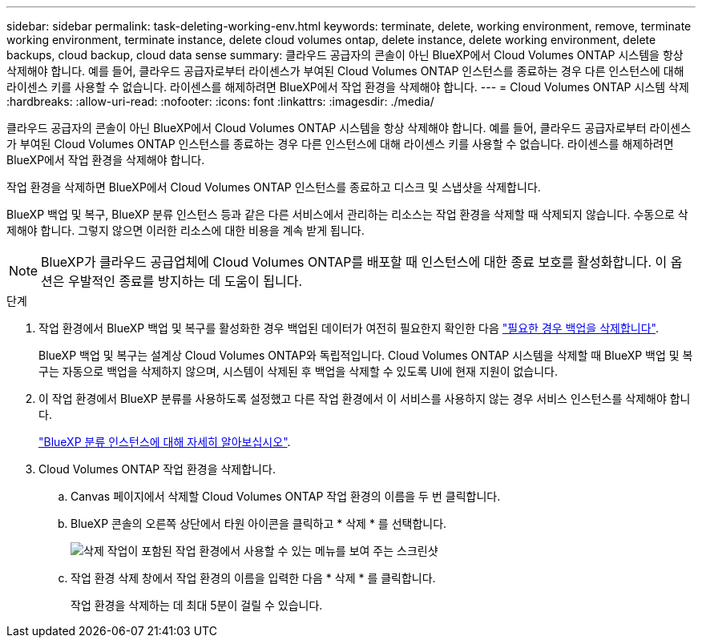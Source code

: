 ---
sidebar: sidebar 
permalink: task-deleting-working-env.html 
keywords: terminate, delete, working environment, remove, terminate working environment, terminate instance, delete cloud volumes ontap, delete instance, delete working environment, delete backups, cloud backup, cloud data sense 
summary: 클라우드 공급자의 콘솔이 아닌 BlueXP에서 Cloud Volumes ONTAP 시스템을 항상 삭제해야 합니다. 예를 들어, 클라우드 공급자로부터 라이센스가 부여된 Cloud Volumes ONTAP 인스턴스를 종료하는 경우 다른 인스턴스에 대해 라이센스 키를 사용할 수 없습니다. 라이센스를 해제하려면 BlueXP에서 작업 환경을 삭제해야 합니다. 
---
= Cloud Volumes ONTAP 시스템 삭제
:hardbreaks:
:allow-uri-read: 
:nofooter: 
:icons: font
:linkattrs: 
:imagesdir: ./media/


[role="lead"]
클라우드 공급자의 콘솔이 아닌 BlueXP에서 Cloud Volumes ONTAP 시스템을 항상 삭제해야 합니다. 예를 들어, 클라우드 공급자로부터 라이센스가 부여된 Cloud Volumes ONTAP 인스턴스를 종료하는 경우 다른 인스턴스에 대해 라이센스 키를 사용할 수 없습니다. 라이센스를 해제하려면 BlueXP에서 작업 환경을 삭제해야 합니다.

작업 환경을 삭제하면 BlueXP에서 Cloud Volumes ONTAP 인스턴스를 종료하고 디스크 및 스냅샷을 삭제합니다.

BlueXP 백업 및 복구, BlueXP 분류 인스턴스 등과 같은 다른 서비스에서 관리하는 리소스는 작업 환경을 삭제할 때 삭제되지 않습니다. 수동으로 삭제해야 합니다. 그렇지 않으면 이러한 리소스에 대한 비용을 계속 받게 됩니다.


NOTE: BlueXP가 클라우드 공급업체에 Cloud Volumes ONTAP를 배포할 때 인스턴스에 대한 종료 보호를 활성화합니다. 이 옵션은 우발적인 종료를 방지하는 데 도움이 됩니다.

.단계
. 작업 환경에서 BlueXP 백업 및 복구를 활성화한 경우 백업된 데이터가 여전히 필요한지 확인한 다음 https://docs.netapp.com/us-en/bluexp-backup-recovery/task-manage-backups-ontap.html#deleting-backups["필요한 경우 백업을 삭제합니다"^].
+
BlueXP 백업 및 복구는 설계상 Cloud Volumes ONTAP와 독립적입니다. Cloud Volumes ONTAP 시스템을 삭제할 때 BlueXP 백업 및 복구는 자동으로 백업을 삭제하지 않으며, 시스템이 삭제된 후 백업을 삭제할 수 있도록 UI에 현재 지원이 없습니다.

. 이 작업 환경에서 BlueXP 분류를 사용하도록 설정했고 다른 작업 환경에서 이 서비스를 사용하지 않는 경우 서비스 인스턴스를 삭제해야 합니다.
+
https://docs.netapp.com/us-en/bluexp-classification/concept-cloud-compliance.html#the-cloud-data-sense-instance["BlueXP 분류 인스턴스에 대해 자세히 알아보십시오"^].

. Cloud Volumes ONTAP 작업 환경을 삭제합니다.
+
.. Canvas 페이지에서 삭제할 Cloud Volumes ONTAP 작업 환경의 이름을 두 번 클릭합니다.
.. BlueXP 콘솔의 오른쪽 상단에서 타원 아이콘을 클릭하고 * 삭제 * 를 선택합니다.
+
image:screenshot_settings_delete.png["삭제 작업이 포함된 작업 환경에서 사용할 수 있는 메뉴를 보여 주는 스크린샷"]

.. 작업 환경 삭제 창에서 작업 환경의 이름을 입력한 다음 * 삭제 * 를 클릭합니다.
+
작업 환경을 삭제하는 데 최대 5분이 걸릴 수 있습니다.





